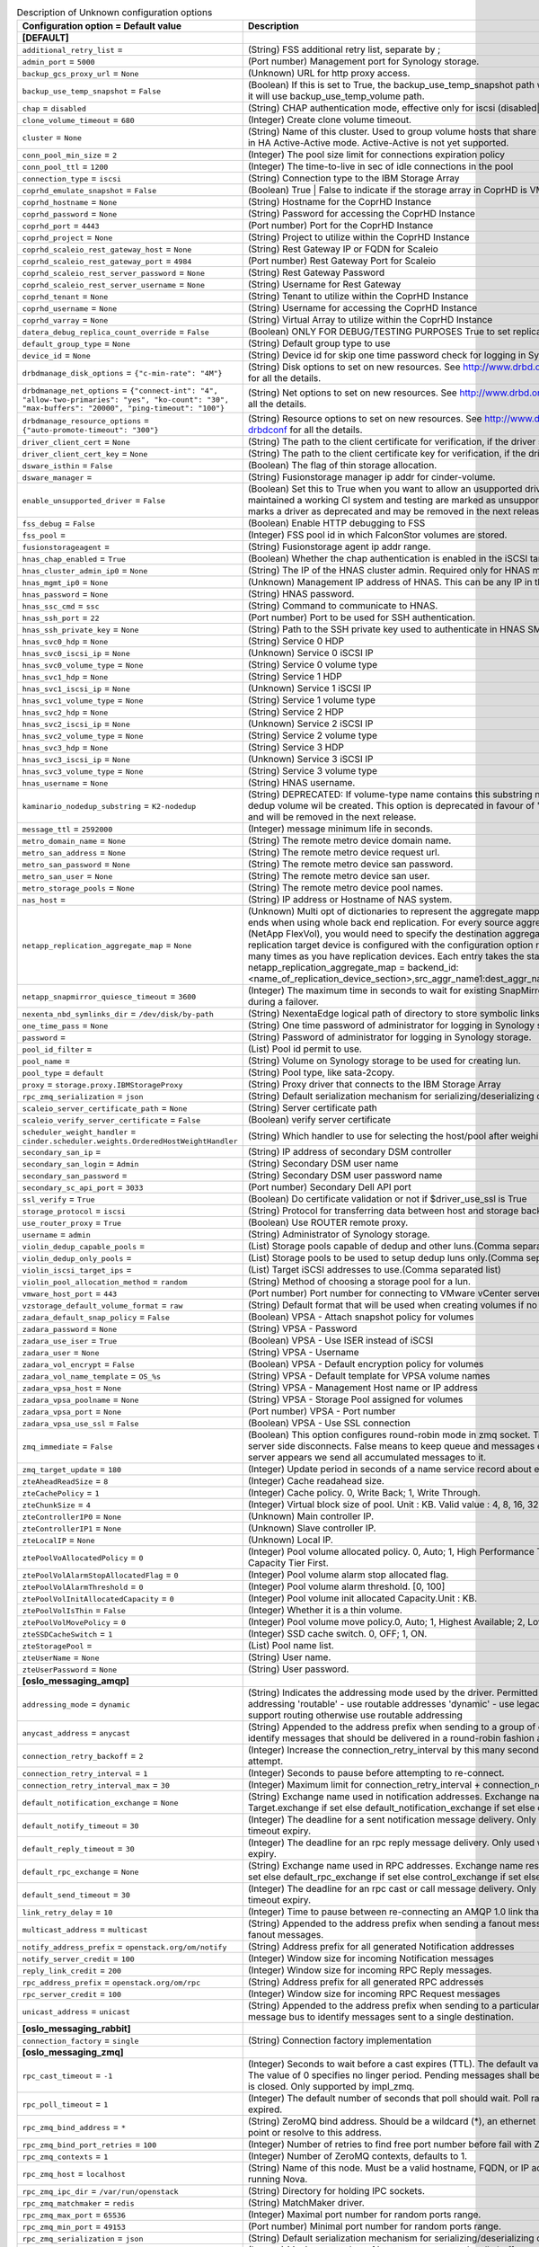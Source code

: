 ..
    Warning: Do not edit this file. It is automatically generated from the
    software project's code and your changes will be overwritten.

    The tool to generate this file lives in openstack-doc-tools repository.

    Please make any changes needed in the code, then run the
    autogenerate-config-doc tool from the openstack-doc-tools repository, or
    ask for help on the documentation mailing list, IRC channel or meeting.

.. _cinder-Unknown:

.. list-table:: Description of Unknown configuration options
   :header-rows: 1
   :class: config-ref-table

   * - Configuration option = Default value
     - Description
   * - **[DEFAULT]**
     -
   * - ``additional_retry_list`` =
     - (String) FSS additional retry list, separate by ;
   * - ``admin_port`` = ``5000``
     - (Port number) Management port for Synology storage.
   * - ``backup_gcs_proxy_url`` = ``None``
     - (Unknown) URL for http proxy access.
   * - ``backup_use_temp_snapshot`` = ``False``
     - (Boolean) If this is set to True, the backup_use_temp_snapshot path will be used during the backup. Otherwise, it will use backup_use_temp_volume path.
   * - ``chap`` = ``disabled``
     - (String) CHAP authentication mode, effective only for iscsi (disabled|enabled)
   * - ``clone_volume_timeout`` = ``680``
     - (Integer) Create clone volume timeout.
   * - ``cluster`` = ``None``
     - (String) Name of this cluster. Used to group volume hosts that share the same backend configurations to work in HA Active-Active mode. Active-Active is not yet supported.
   * - ``conn_pool_min_size`` = ``2``
     - (Integer) The pool size limit for connections expiration policy
   * - ``conn_pool_ttl`` = ``1200``
     - (Integer) The time-to-live in sec of idle connections in the pool
   * - ``connection_type`` = ``iscsi``
     - (String) Connection type to the IBM Storage Array
   * - ``coprhd_emulate_snapshot`` = ``False``
     - (Boolean) True | False to indicate if the storage array in CoprHD is VMAX or VPLEX
   * - ``coprhd_hostname`` = ``None``
     - (String) Hostname for the CoprHD Instance
   * - ``coprhd_password`` = ``None``
     - (String) Password for accessing the CoprHD Instance
   * - ``coprhd_port`` = ``4443``
     - (Port number) Port for the CoprHD Instance
   * - ``coprhd_project`` = ``None``
     - (String) Project to utilize within the CoprHD Instance
   * - ``coprhd_scaleio_rest_gateway_host`` = ``None``
     - (String) Rest Gateway IP or FQDN for Scaleio
   * - ``coprhd_scaleio_rest_gateway_port`` = ``4984``
     - (Port number) Rest Gateway Port for Scaleio
   * - ``coprhd_scaleio_rest_server_password`` = ``None``
     - (String) Rest Gateway Password
   * - ``coprhd_scaleio_rest_server_username`` = ``None``
     - (String) Username for Rest Gateway
   * - ``coprhd_tenant`` = ``None``
     - (String) Tenant to utilize within the CoprHD Instance
   * - ``coprhd_username`` = ``None``
     - (String) Username for accessing the CoprHD Instance
   * - ``coprhd_varray`` = ``None``
     - (String) Virtual Array to utilize within the CoprHD Instance
   * - ``datera_debug_replica_count_override`` = ``False``
     - (Boolean) ONLY FOR DEBUG/TESTING PURPOSES True to set replica_count to 1
   * - ``default_group_type`` = ``None``
     - (String) Default group type to use
   * - ``device_id`` = ``None``
     - (String) Device id for skip one time password check for logging in Synology storage if OTP is enabled.
   * - ``drbdmanage_disk_options`` = ``{"c-min-rate": "4M"}``
     - (String) Disk options to set on new resources. See http://www.drbd.org/en/doc/users-guide-90/re-drbdconf for all the details.
   * - ``drbdmanage_net_options`` = ``{"connect-int": "4", "allow-two-primaries": "yes", "ko-count": "30", "max-buffers": "20000", "ping-timeout": "100"}``
     - (String) Net options to set on new resources. See http://www.drbd.org/en/doc/users-guide-90/re-drbdconf for all the details.
   * - ``drbdmanage_resource_options`` = ``{"auto-promote-timeout": "300"}``
     - (String) Resource options to set on new resources. See http://www.drbd.org/en/doc/users-guide-90/re-drbdconf for all the details.
   * - ``driver_client_cert`` = ``None``
     - (String) The path to the client certificate for verification, if the driver supports it.
   * - ``driver_client_cert_key`` = ``None``
     - (String) The path to the client certificate key for verification, if the driver supports it.
   * - ``dsware_isthin`` = ``False``
     - (Boolean) The flag of thin storage allocation.
   * - ``dsware_manager`` =
     - (String) Fusionstorage manager ip addr for cinder-volume.
   * - ``enable_unsupported_driver`` = ``False``
     - (Boolean) Set this to True when you want to allow an usupported driver to start. Drivers that haven't maintained a working CI system and testing are marked as unsupported until CI is working again. This also marks a driver as deprecated and may be removed in the next release.
   * - ``fss_debug`` = ``False``
     - (Boolean) Enable HTTP debugging to FSS
   * - ``fss_pool`` =
     - (Integer) FSS pool id in which FalconStor volumes are stored.
   * - ``fusionstorageagent`` =
     - (String) Fusionstorage agent ip addr range.
   * - ``hnas_chap_enabled`` = ``True``
     - (Boolean) Whether the chap authentication is enabled in the iSCSI target or not.
   * - ``hnas_cluster_admin_ip0`` = ``None``
     - (String) The IP of the HNAS cluster admin. Required only for HNAS multi-cluster setups.
   * - ``hnas_mgmt_ip0`` = ``None``
     - (Unknown) Management IP address of HNAS. This can be any IP in the admin address on HNAS or the SMU IP.
   * - ``hnas_password`` = ``None``
     - (String) HNAS password.
   * - ``hnas_ssc_cmd`` = ``ssc``
     - (String) Command to communicate to HNAS.
   * - ``hnas_ssh_port`` = ``22``
     - (Port number) Port to be used for SSH authentication.
   * - ``hnas_ssh_private_key`` = ``None``
     - (String) Path to the SSH private key used to authenticate in HNAS SMU.
   * - ``hnas_svc0_hdp`` = ``None``
     - (String) Service 0 HDP
   * - ``hnas_svc0_iscsi_ip`` = ``None``
     - (Unknown) Service 0 iSCSI IP
   * - ``hnas_svc0_volume_type`` = ``None``
     - (String) Service 0 volume type
   * - ``hnas_svc1_hdp`` = ``None``
     - (String) Service 1 HDP
   * - ``hnas_svc1_iscsi_ip`` = ``None``
     - (Unknown) Service 1 iSCSI IP
   * - ``hnas_svc1_volume_type`` = ``None``
     - (String) Service 1 volume type
   * - ``hnas_svc2_hdp`` = ``None``
     - (String) Service 2 HDP
   * - ``hnas_svc2_iscsi_ip`` = ``None``
     - (Unknown) Service 2 iSCSI IP
   * - ``hnas_svc2_volume_type`` = ``None``
     - (String) Service 2 volume type
   * - ``hnas_svc3_hdp`` = ``None``
     - (String) Service 3 HDP
   * - ``hnas_svc3_iscsi_ip`` = ``None``
     - (Unknown) Service 3 iSCSI IP
   * - ``hnas_svc3_volume_type`` = ``None``
     - (String) Service 3 volume type
   * - ``hnas_username`` = ``None``
     - (String) HNAS username.
   * - ``kaminario_nodedup_substring`` = ``K2-nodedup``
     - (String) DEPRECATED: If volume-type name contains this substring nodedup volume will be created, otherwise dedup volume wil be created. This option is deprecated in favour of 'kaminario:thin_prov_type' in extra-specs and will be removed in the next release.
   * - ``message_ttl`` = ``2592000``
     - (Integer) message minimum life in seconds.
   * - ``metro_domain_name`` = ``None``
     - (String) The remote metro device domain name.
   * - ``metro_san_address`` = ``None``
     - (String) The remote metro device request url.
   * - ``metro_san_password`` = ``None``
     - (String) The remote metro device san password.
   * - ``metro_san_user`` = ``None``
     - (String) The remote metro device san user.
   * - ``metro_storage_pools`` = ``None``
     - (String) The remote metro device pool names.
   * - ``nas_host`` =
     - (String) IP address or Hostname of NAS system.
   * - ``netapp_replication_aggregate_map`` = ``None``
     - (Unknown) Multi opt of dictionaries to represent the aggregate mapping between source and destination back ends when using whole back end replication. For every source aggregate associated with a cinder pool (NetApp FlexVol), you would need to specify the destination aggregate on the replication target device. A replication target device is configured with the configuration option replication_device. Specify this option as many times as you have replication devices. Each entry takes the standard dict config form: netapp_replication_aggregate_map = backend_id:<name_of_replication_device_section>,src_aggr_name1:dest_aggr_name1,src_aggr_name2:dest_aggr_name2,...
   * - ``netapp_snapmirror_quiesce_timeout`` = ``3600``
     - (Integer) The maximum time in seconds to wait for existing SnapMirror transfers to complete before aborting during a failover.
   * - ``nexenta_nbd_symlinks_dir`` = ``/dev/disk/by-path``
     - (String) NexentaEdge logical path of directory to store symbolic links to NBDs
   * - ``one_time_pass`` = ``None``
     - (String) One time password of administrator for logging in Synology storage if OTP is enabled.
   * - ``password`` =
     - (String) Password of administrator for logging in Synology storage.
   * - ``pool_id_filter`` =
     - (List) Pool id permit to use.
   * - ``pool_name`` =
     - (String) Volume on Synology storage to be used for creating lun.
   * - ``pool_type`` = ``default``
     - (String) Pool type, like sata-2copy.
   * - ``proxy`` = ``storage.proxy.IBMStorageProxy``
     - (String) Proxy driver that connects to the IBM Storage Array
   * - ``rpc_zmq_serialization`` = ``json``
     - (String) Default serialization mechanism for serializing/deserializing outgoing/incoming messages
   * - ``scaleio_server_certificate_path`` = ``None``
     - (String) Server certificate path
   * - ``scaleio_verify_server_certificate`` = ``False``
     - (Boolean) verify server certificate
   * - ``scheduler_weight_handler`` = ``cinder.scheduler.weights.OrderedHostWeightHandler``
     - (String) Which handler to use for selecting the host/pool after weighing
   * - ``secondary_san_ip`` =
     - (String) IP address of secondary DSM controller
   * - ``secondary_san_login`` = ``Admin``
     - (String) Secondary DSM user name
   * - ``secondary_san_password`` =
     - (String) Secondary DSM user password name
   * - ``secondary_sc_api_port`` = ``3033``
     - (Port number) Secondary Dell API port
   * - ``ssl_verify`` = ``True``
     - (Boolean) Do certificate validation or not if $driver_use_ssl is True
   * - ``storage_protocol`` = ``iscsi``
     - (String) Protocol for transferring data between host and storage back-end.
   * - ``use_router_proxy`` = ``True``
     - (Boolean) Use ROUTER remote proxy.
   * - ``username`` = ``admin``
     - (String) Administrator of Synology storage.
   * - ``violin_dedup_capable_pools`` =
     - (List) Storage pools capable of dedup and other luns.(Comma separated list)
   * - ``violin_dedup_only_pools`` =
     - (List) Storage pools to be used to setup dedup luns only.(Comma separated list)
   * - ``violin_iscsi_target_ips`` =
     - (List) Target iSCSI addresses to use.(Comma separated list)
   * - ``violin_pool_allocation_method`` = ``random``
     - (String) Method of choosing a storage pool for a lun.
   * - ``vmware_host_port`` = ``443``
     - (Port number) Port number for connecting to VMware vCenter server.
   * - ``vzstorage_default_volume_format`` = ``raw``
     - (String) Default format that will be used when creating volumes if no volume format is specified.
   * - ``zadara_default_snap_policy`` = ``False``
     - (Boolean) VPSA - Attach snapshot policy for volumes
   * - ``zadara_password`` = ``None``
     - (String) VPSA - Password
   * - ``zadara_use_iser`` = ``True``
     - (Boolean) VPSA - Use ISER instead of iSCSI
   * - ``zadara_user`` = ``None``
     - (String) VPSA - Username
   * - ``zadara_vol_encrypt`` = ``False``
     - (Boolean) VPSA - Default encryption policy for volumes
   * - ``zadara_vol_name_template`` = ``OS_%s``
     - (String) VPSA - Default template for VPSA volume names
   * - ``zadara_vpsa_host`` = ``None``
     - (String) VPSA - Management Host name or IP address
   * - ``zadara_vpsa_poolname`` = ``None``
     - (String) VPSA - Storage Pool assigned for volumes
   * - ``zadara_vpsa_port`` = ``None``
     - (Port number) VPSA - Port number
   * - ``zadara_vpsa_use_ssl`` = ``False``
     - (Boolean) VPSA - Use SSL connection
   * - ``zmq_immediate`` = ``False``
     - (Boolean) This option configures round-robin mode in zmq socket. True means not keeping a queue when server side disconnects. False means to keep queue and messages even if server is disconnected, when the server appears we send all accumulated messages to it.
   * - ``zmq_target_update`` = ``180``
     - (Integer) Update period in seconds of a name service record about existing target.
   * - ``zteAheadReadSize`` = ``8``
     - (Integer) Cache readahead size.
   * - ``zteCachePolicy`` = ``1``
     - (Integer) Cache policy. 0, Write Back; 1, Write Through.
   * - ``zteChunkSize`` = ``4``
     - (Integer) Virtual block size of pool. Unit : KB. Valid value : 4, 8, 16, 32, 64, 128, 256, 512.
   * - ``zteControllerIP0`` = ``None``
     - (Unknown) Main controller IP.
   * - ``zteControllerIP1`` = ``None``
     - (Unknown) Slave controller IP.
   * - ``zteLocalIP`` = ``None``
     - (Unknown) Local IP.
   * - ``ztePoolVoAllocatedPolicy`` = ``0``
     - (Integer) Pool volume allocated policy. 0, Auto; 1, High Performance Tier First; 2, Performance Tier First; 3, Capacity Tier First.
   * - ``ztePoolVolAlarmStopAllocatedFlag`` = ``0``
     - (Integer) Pool volume alarm stop allocated flag.
   * - ``ztePoolVolAlarmThreshold`` = ``0``
     - (Integer) Pool volume alarm threshold. [0, 100]
   * - ``ztePoolVolInitAllocatedCapacity`` = ``0``
     - (Integer) Pool volume init allocated Capacity.Unit : KB.
   * - ``ztePoolVolIsThin`` = ``False``
     - (Integer) Whether it is a thin volume.
   * - ``ztePoolVolMovePolicy`` = ``0``
     - (Integer) Pool volume move policy.0, Auto; 1, Highest Available; 2, Lowest Available; 3, No Relocation.
   * - ``zteSSDCacheSwitch`` = ``1``
     - (Integer) SSD cache switch. 0, OFF; 1, ON.
   * - ``zteStoragePool`` =
     - (List) Pool name list.
   * - ``zteUserName`` = ``None``
     - (String) User name.
   * - ``zteUserPassword`` = ``None``
     - (String) User password.
   * - **[oslo_messaging_amqp]**
     -
   * - ``addressing_mode`` = ``dynamic``
     - (String) Indicates the addressing mode used by the driver. Permitted values: 'legacy' - use legacy non-routable addressing 'routable' - use routable addresses 'dynamic' - use legacy addresses if the message bus does not support routing otherwise use routable addressing
   * - ``anycast_address`` = ``anycast``
     - (String) Appended to the address prefix when sending to a group of consumers. Used by the message bus to identify messages that should be delivered in a round-robin fashion across consumers.
   * - ``connection_retry_backoff`` = ``2``
     - (Integer) Increase the connection_retry_interval by this many seconds after each unsuccessful failover attempt.
   * - ``connection_retry_interval`` = ``1``
     - (Integer) Seconds to pause before attempting to re-connect.
   * - ``connection_retry_interval_max`` = ``30``
     - (Integer) Maximum limit for connection_retry_interval + connection_retry_backoff
   * - ``default_notification_exchange`` = ``None``
     - (String) Exchange name used in notification addresses. Exchange name resolution precedence: Target.exchange if set else default_notification_exchange if set else control_exchange if set else 'notify'
   * - ``default_notify_timeout`` = ``30``
     - (Integer) The deadline for a sent notification message delivery. Only used when caller does not provide a timeout expiry.
   * - ``default_reply_timeout`` = ``30``
     - (Integer) The deadline for an rpc reply message delivery. Only used when caller does not provide a timeout expiry.
   * - ``default_rpc_exchange`` = ``None``
     - (String) Exchange name used in RPC addresses. Exchange name resolution precedence: Target.exchange if set else default_rpc_exchange if set else control_exchange if set else 'rpc'
   * - ``default_send_timeout`` = ``30``
     - (Integer) The deadline for an rpc cast or call message delivery. Only used when caller does not provide a timeout expiry.
   * - ``link_retry_delay`` = ``10``
     - (Integer) Time to pause between re-connecting an AMQP 1.0 link that failed due to a recoverable error.
   * - ``multicast_address`` = ``multicast``
     - (String) Appended to the address prefix when sending a fanout message. Used by the message bus to identify fanout messages.
   * - ``notify_address_prefix`` = ``openstack.org/om/notify``
     - (String) Address prefix for all generated Notification addresses
   * - ``notify_server_credit`` = ``100``
     - (Integer) Window size for incoming Notification messages
   * - ``reply_link_credit`` = ``200``
     - (Integer) Window size for incoming RPC Reply messages.
   * - ``rpc_address_prefix`` = ``openstack.org/om/rpc``
     - (String) Address prefix for all generated RPC addresses
   * - ``rpc_server_credit`` = ``100``
     - (Integer) Window size for incoming RPC Request messages
   * - ``unicast_address`` = ``unicast``
     - (String) Appended to the address prefix when sending to a particular RPC/Notification server. Used by the message bus to identify messages sent to a single destination.
   * - **[oslo_messaging_rabbit]**
     -
   * - ``connection_factory`` = ``single``
     - (String) Connection factory implementation
   * - **[oslo_messaging_zmq]**
     -
   * - ``rpc_cast_timeout`` = ``-1``
     - (Integer) Seconds to wait before a cast expires (TTL). The default value of -1 specifies an infinite linger period. The value of 0 specifies no linger period. Pending messages shall be discarded immediately when the socket is closed. Only supported by impl_zmq.
   * - ``rpc_poll_timeout`` = ``1``
     - (Integer) The default number of seconds that poll should wait. Poll raises timeout exception when timeout expired.
   * - ``rpc_zmq_bind_address`` = ``*``
     - (String) ZeroMQ bind address. Should be a wildcard (*), an ethernet interface, or IP. The "host" option should point or resolve to this address.
   * - ``rpc_zmq_bind_port_retries`` = ``100``
     - (Integer) Number of retries to find free port number before fail with ZMQBindError.
   * - ``rpc_zmq_contexts`` = ``1``
     - (Integer) Number of ZeroMQ contexts, defaults to 1.
   * - ``rpc_zmq_host`` = ``localhost``
     - (String) Name of this node. Must be a valid hostname, FQDN, or IP address. Must match "host" option, if running Nova.
   * - ``rpc_zmq_ipc_dir`` = ``/var/run/openstack``
     - (String) Directory for holding IPC sockets.
   * - ``rpc_zmq_matchmaker`` = ``redis``
     - (String) MatchMaker driver.
   * - ``rpc_zmq_max_port`` = ``65536``
     - (Integer) Maximal port number for random ports range.
   * - ``rpc_zmq_min_port`` = ``49153``
     - (Port number) Minimal port number for random ports range.
   * - ``rpc_zmq_serialization`` = ``json``
     - (String) Default serialization mechanism for serializing/deserializing outgoing/incoming messages
   * - ``rpc_zmq_topic_backlog`` = ``None``
     - (Integer) Maximum number of ingress messages to locally buffer per topic. Default is unlimited.
   * - ``use_pub_sub`` = ``True``
     - (Boolean) Use PUB/SUB pattern for fanout methods. PUB/SUB always uses proxy.
   * - ``use_router_proxy`` = ``True``
     - (Boolean) Use ROUTER remote proxy.
   * - ``zmq_immediate`` = ``False``
     - (Boolean) This option configures round-robin mode in zmq socket. True means not keeping a queue when server side disconnects. False means to keep queue and messages even if server is disconnected, when the server appears we send all accumulated messages to it.
   * - ``zmq_target_expire`` = ``300``
     - (Integer) Expiration timeout in seconds of a name service record about existing target ( < 0 means no timeout).
   * - ``zmq_target_update`` = ``180``
     - (Integer) Update period in seconds of a name service record about existing target.
   * - **[oslo_middleware]**
     -
   * - ``enable_proxy_headers_parsing`` = ``False``
     - (Boolean) Whether the application is behind a proxy or not. This determines if the middleware should parse the headers or not.
   * - **[privsep_osbrick]**
     -
   * - ``capabilities`` = ``[]``
     - (Unknown) List of Linux capabilities retained by the privsep daemon.
   * - ``group`` = ``None``
     - (String) Group that the privsep daemon should run as.
   * - ``helper_command`` = ``None``
     - (String) Command to invoke to start the privsep daemon if not using the "fork" method. If not specified, a default is generated using "sudo privsep-helper" and arguments designed to recreate the current configuration. This command must accept suitable --privsep_context and --privsep_sock_path arguments.
   * - ``user`` = ``None``
     - (String) User that the privsep daemon should run as.
   * - **[profiler]**
     -
   * - ``connection_string`` = ``messaging://``
     - (String) Connection string for a notifier backend. Default value is messaging:// which sets the notifier to oslo_messaging.

       Examples of possible values:

       * messaging://: use oslo_messaging driver for sending notifications.
